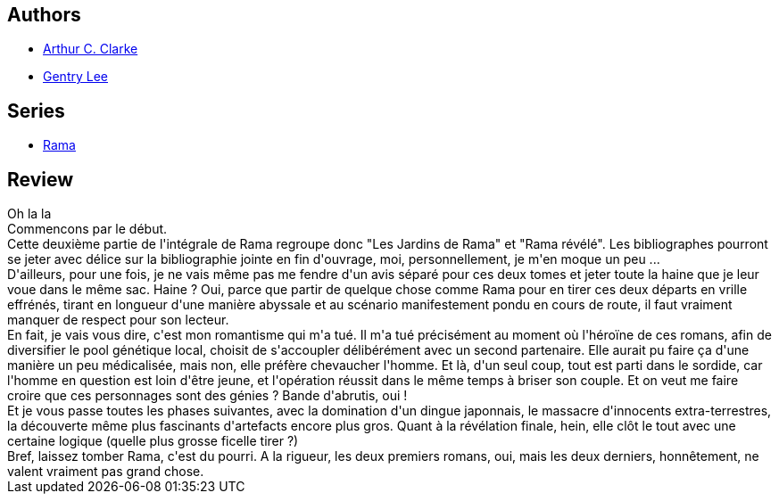:jbake-type: post
:jbake-status: published
:jbake-title: Rama : l'intégrale, Tome 2 (Rama #3-4)
:jbake-tags:  big-dumb-object, dieu, enfant, extra-terrestres, rayon-imaginaire, voyage,_année_2009,_mois_août,_note_1,amour,read
:jbake-date: 2009-08-22
:jbake-depth: ../../
:jbake-uri: goodreads/books/9782290000380.adoc
:jbake-bigImage: https://i.gr-assets.com/images/S/compressed.photo.goodreads.com/books/1345063753l/3789610._SX98_.jpg
:jbake-smallImage: https://i.gr-assets.com/images/S/compressed.photo.goodreads.com/books/1345063753l/3789610._SY75_.jpg
:jbake-source: https://www.goodreads.com/book/show/3789610
:jbake-style: goodreads goodreads-book

++++
<div class="book-description">

</div>
++++


## Authors
* link:../authors/7779.html[Arthur C. Clarke]
* link:../authors/65129.html[Gentry Lee]

## Series
* link:../series/Rama.html[Rama]

## Review

++++
Oh la la<br/>Commencons par le début.<br/>Cette deuxième partie de l'intégrale de Rama regroupe donc "Les Jardins de Rama" et "Rama révélé". Les bibliographes pourront se jeter avec délice sur la bibliographie jointe en fin d'ouvrage, moi, personnellement, je m'en moque un peu ...<br/>D'ailleurs, pour une fois, je ne vais même pas me fendre d'un avis séparé pour ces deux tomes et jeter toute la haine que je leur voue dans le même sac. Haine ? Oui, parce que partir de quelque chose comme Rama pour en tirer ces deux départs en vrille effrénés, tirant en longueur d'une manière abyssale et au scénario manifestement pondu en cours de route, il faut vraiment manquer de respect pour son lecteur.<br/>En fait, je vais vous dire, c'est mon romantisme qui m'a tué. Il m'a tué précisément au moment où l'héroïne de ces romans, afin de diversifier le pool génétique local, choisit de s'accoupler délibérément avec un second partenaire. Elle aurait pu faire ça d'une manière un peu médicalisée, mais non, elle préfère chevaucher l'homme. Et là, d'un seul coup, tout est parti dans le sordide, car l'homme en question est loin d'être jeune, et l'opération réussit dans le même temps à briser son couple. Et on veut me faire croire que ces personnages sont des génies ? Bande d'abrutis, oui !<br/>Et je vous passe toutes les phases suivantes, avec la domination d'un dingue japonnais, le massacre d'innocents extra-terrestres, la découverte même plus fascinants d'artefacts encore plus gros. Quant à la révélation finale, hein, elle clôt le tout avec une certaine logique (quelle plus grosse ficelle tirer ?)<br/>Bref, laissez tomber Rama, c'est du pourri. A la rigueur, les deux premiers romans, oui, mais les deux derniers, honnêtement, ne valent vraiment pas grand chose.
++++